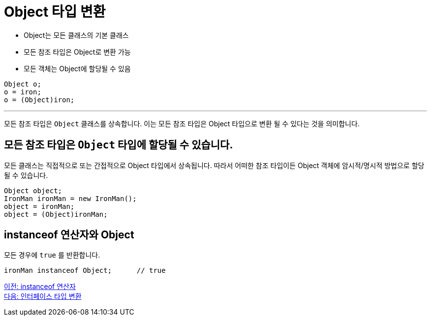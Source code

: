 = Object 타입 변환

* Object는 모든 클래스의 기본 클래스
* 모든 참조 타입은 Object로 변환 가능
* 모든 객체는 Object에 할당될 수 있음

[source, java]
----
Object o;
o = iron;
o = (Object)iron;
----

---

모든 참조 타입은 `Object` 클래스를 상속합니다. 이는 모든 참조 타입은 Object 타입으로 변환 될 수 있다는 것을 의미합니다.

== 모든 참조 타입은 `Object` 타입에 할당될 수 있습니다.

모든 클래스는 직접적으로 또는 간접적으로 Object 타입에서 상속됩니다. 따라서 어떠한 참조 타입이든 Object 객체에 암시적/명시적 방법으로 할당될 수 있습니다.

[source, java]
----
Object object;
IronMan ironMan = new IronMan();
object = ironMan;
object = (Object)ironMan;
----

== instanceof 연산자와 Object

모든 경우에 `true` 를 반환합니다.

[source, java]
----
ironMan instanceof Object;	// true
----

link:./34_instanceof.adoc[이전: instanceof 연산자] +
link:./36_interface_casting.adoc[다음: 인터페이스 타입 변환]